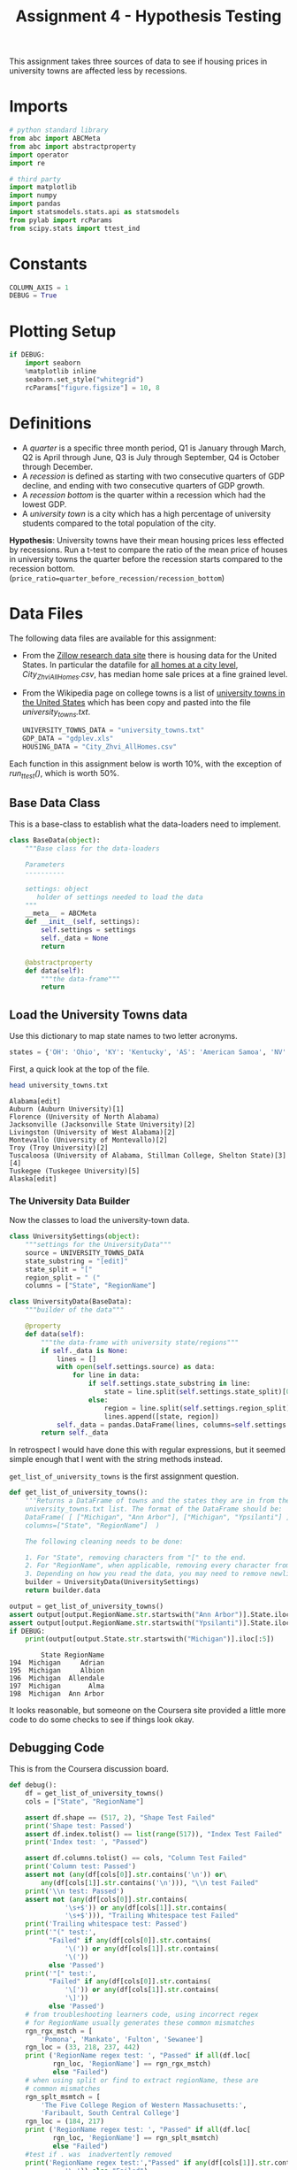#+BEGIN_COMMENT
.. title: Assignment 4 - University Towns and Recessions
.. slug: university-towns-and-recessions
.. date: 2017-02-12 22:16:15 UTC-08:00
.. tags: coursera pandas datascience
.. category: pandas
.. link: 
.. description: Assignment 4 of the coursera 'Python Data-Analysis' course.
.. type: text
#+END_COMMENT


#+TITLE: Assignment 4 - Hypothesis Testing

This assignment takes three sources of data to see if housing prices in university towns are affected less by recessions.

* Imports
  #+NAME: imports
  #+BEGIN_SRC python :session assignment4 :results none
    # python standard library
    from abc import ABCMeta
    from abc import abstractproperty
    import operator
    import re

    # third party
    import matplotlib
    import numpy 
    import pandas
    import statsmodels.stats.api as statsmodels
    from pylab import rcParams
    from scipy.stats import ttest_ind
  #+END_SRC

* Constants
  #+NAME: constants
  #+BEGIN_SRC python :session assignment4 :results none
    COLUMN_AXIS = 1 
    DEBUG = True
  #+END_SRC

* Plotting Setup

  #+BEGIN_SRC python :session assignment4 :results none
    if DEBUG:
        import seaborn
        %matplotlib inline
        seaborn.set_style("whitegrid")
        rcParams["figure.figsize"] = 10, 8
  #+END_SRC

* Definitions

 - A /quarter/ is a specific three month period, Q1 is January through March, Q2 is April through June, Q3 is July through September, Q4 is October through December.
 - A /recession/ is defined as starting with two consecutive quarters of GDP decline, and ending with two consecutive quarters of GDP growth.
 - A /recession bottom/ is the quarter within a recession which had the lowest GDP.
 - A /university town/ is a city which has a high percentage of university students compared to the total population of the city.
 
 *Hypothesis*: University towns have their mean housing prices less effected by recessions. Run a t-test to compare the ratio of the mean price of houses in university towns the quarter before the recession starts compared to the recession bottom. (~price_ratio=quarter_before_recession/recession_bottom~)

* Data Files
 The following data files are available for this assignment:
 * From the [[http://www.zillow.com/research/data/][Zillow research data site]] there is housing data for the United States. In particular the datafile for [[http://files.zillowstatic.com/research/public/City/City_Zhvi_AllHomes.csv][all homes at a city level]], /City_Zhvi_AllHomes.csv/, has median home sale prices at a fine grained level.
 * From the Wikipedia page on college towns is a list of [[https://en.wikipedia.org/wiki/List_of_college_towns#College_towns_in_the_United_States][university towns in the United States]] which has been copy and pasted into the file /university_towns.txt/.

   #+NAME: data-files
   #+BEGIN_SRC python :session assignment4 :results none
     UNIVERSITY_TOWNS_DATA = "university_towns.txt"
     GDP_DATA = "gdplev.xls"
     HOUSING_DATA = "City_Zhvi_AllHomes.csv"
   #+END_SRC

 Each function in this assignment below is worth 10%, with the exception of /run_ttest()/, which is worth 50%.
 
** Base Data Class
   This is a base-class to establish what the data-loaders need to implement.

   #+NAME: base-data
   #+BEGIN_SRC python :session assignment4 :results none
     class BaseData(object):
         """Base class for the data-loaders

         Parameters
         ----------

         settings: object
            holder of settings needed to load the data
         """
         __meta__ = ABCMeta
         def __init__(self, settings):
             self.settings = settings
             self._data = None
             return

         @abstractproperty
         def data(self):
             """the data-frame"""
             return
   #+END_SRC

** Load the University Towns data
  Use this dictionary to map state names to two letter acronyms.

  #+BEGIN_SRC python :session assignment4 :results none
    states = {'OH': 'Ohio', 'KY': 'Kentucky', 'AS': 'American Samoa', 'NV': 'Nevada', 'WY': 'Wyoming', 'NA': 'National', 'AL': 'Alabama', 'MD': 'Maryland', 'AK': 'Alaska', 'UT': 'Utah', 'OR': 'Oregon', 'MT': 'Montana', 'IL': 'Illinois', 'TN': 'Tennessee', 'DC': 'District of Columbia', 'VT': 'Vermont', 'ID': 'Idaho', 'AR': 'Arkansas', 'ME': 'Maine', 'WA': 'Washington', 'HI': 'Hawaii', 'WI': 'Wisconsin', 'MI': 'Michigan', 'IN': 'Indiana', 'NJ': 'New Jersey', 'AZ': 'Arizona', 'GU': 'Guam', 'MS': 'Mississippi', 'PR': 'Puerto Rico', 'NC': 'North Carolina', 'TX': 'Texas', 'SD': 'South Dakota', 'MP': 'Northern Mariana Islands', 'IA': 'Iowa', 'MO': 'Missouri', 'CT': 'Connecticut', 'WV': 'West Virginia', 'SC': 'South Carolina', 'LA': 'Louisiana', 'KS': 'Kansas', 'NY': 'New York', 'NE': 'Nebraska', 'OK': 'Oklahoma', 'FL': 'Florida', 'CA': 'California', 'CO': 'Colorado', 'PA': 'Pennsylvania', 'DE': 'Delaware', 'NM': 'New Mexico', 'RI': 'Rhode Island', 'MN': 'Minnesota', 'VI': 'Virgin Islands', 'NH': 'New Hampshire', 'MA': 'Massachusetts', 'GA': 'Georgia', 'ND': 'North Dakota', 'VA': 'Virginia'}  
  #+END_SRC

  First, a quick look at the top of the file.
  #+BEGIN_SRC sh :results output :exports both
    head university_towns.txt
  #+END_SRC

  #+RESULTS:
  #+begin_example
  Alabama[edit]
  Auburn (Auburn University)[1]
  Florence (University of North Alabama)
  Jacksonville (Jacksonville State University)[2]
  Livingston (University of West Alabama)[2]
  Montevallo (University of Montevallo)[2]
  Troy (Troy University)[2]
  Tuscaloosa (University of Alabama, Stillman College, Shelton State)[3][4]
  Tuskegee (Tuskegee University)[5]
  Alaska[edit]
#+end_example

*** The University Data Builder
    Now the classes to load the university-town data.

    #+BEGIN_SRC python :session assignment4 :results none
      class UniversitySettings(object):
          """settings for the UniversityData"""
          source = UNIVERSITY_TOWNS_DATA
          state_substring = "[edit]"
          state_split = "["
          region_split = " ("
          columns = ["State", "RegionName"]
    #+END_SRC

    #+BEGIN_SRC python :session assignment4 :results none
      class UniversityData(BaseData):
          """builder of the data"""

          @property
          def data(self):
              """the data-frame with university state/regions"""
              if self._data is None:
                  lines = []
                  with open(self.settings.source) as data:
                      for line in data:
                          if self.settings.state_substring in line:
                              state = line.split(self.settings.state_split)[0].strip()
                          else:
                              region = line.split(self.settings.region_split)[0].strip()
                              lines.append([state, region])
                  self._data = pandas.DataFrame(lines, columns=self.settings.columns)
              return self._data
    #+END_SRC

    In retrospect I would have done this with regular expressions, but it seemed simple enough that I went with the string methods instead.

    =get_list_of_university_towns= is the first assignment question.

    #+BEGIN_SRC python :session assignment4 :results output :exports both
      def get_list_of_university_towns():
          '''Returns a DataFrame of towns and the states they are in from the 
          university_towns.txt list. The format of the DataFrame should be:
          DataFrame( [ ["Michigan", "Ann Arbor"], ["Michigan", "Ypsilanti"] ], 
          columns=["State", "RegionName"]  )
    
          The following cleaning needs to be done:
    
          1. For "State", removing characters from "[" to the end.
          2. For "RegionName", when applicable, removing every character from " (" to the end.
          3. Depending on how you read the data, you may need to remove newline character '\n'. '''
          builder = UniversityData(UniversitySettings)
          return builder.data
    
      output = get_list_of_university_towns()
      assert output[output.RegionName.str.startswith("Ann Arbor")].State.iloc[0] == "Michigan"
      assert output[output.RegionName.str.startswith("Ypsilanti")].State.iloc[0] == "Michigan"
      if DEBUG:
          print(output[output.State.str.startswith("Michigan")].iloc[:5])
    #+END_SRC
    
    #+RESULTS:
    :         State RegionName
    : 194  Michigan     Adrian
    : 195  Michigan     Albion
    : 196  Michigan  Allendale
    : 197  Michigan       Alma
    : 198  Michigan  Ann Arbor

  It looks reasonable, but someone on the Coursera site provided a little more code to do some checks to see if things look okay.

** Debugging Code

  This is from the Coursera discussion board.

  #+BEGIN_SRC python :session assignment4 :results output
    def debug():
        df = get_list_of_university_towns()
        cols = ["State", "RegionName"]

        assert df.shape == (517, 2), "Shape Test Failed"
        print('Shape test: Passed')
        assert df.index.tolist() == list(range(517)), "Index Test Failed"
        print('Index test: ', "Passed")

        assert df.columns.tolist() == cols, "Column Test Failed"
        print('Column test: Passed')
        assert not (any(df[cols[0]].str.contains('\n')) or\
            any(df[cols[1]].str.contains('\n'))), "\\n test Failed"
        print('\\n test: Passed')
        assert not (any(df[cols[0]].str.contains(
                  '\s+$')) or any(df[cols[1]].str.contains(
                  '\s+$'))), "Trailing Whitespace test Failed"
        print('Trailing whitespace test: Passed')
        print('"(" test:',
              "Failed" if any(df[cols[0]].str.contains(
                  '\(')) or any(df[cols[1]].str.contains(
                  '\('))
              else 'Passed')
        print('"[" test:',
              "Failed" if any(df[cols[0]].str.contains(
                  '\[')) or any(df[cols[1]].str.contains(
                  '\]'))
              else 'Passed')
        # from troubleshooting learners code, using incorrect regex
        # for RegionName usually generates these common mismatches
        rgn_rgx_mstch = [
            'Pomona', 'Mankato', 'Fulton', 'Sewanee']
        rgn_loc = (33, 218, 237, 442)
        print ('RegionName regex test: ', "Passed" if all(df.loc[
               rgn_loc, 'RegionName'] == rgn_rgx_mstch)
               else "Failed")
        # when using split or find to extract regionName, these are
        # common mismatches
        rgn_splt_msmtch = [
            'The Five College Region of Western Massachusetts:',
            'Faribault, South Central College']
        rgn_loc = (184, 217)
        print ('RegionName regex test: ', "Passed" if all(df.loc[
               rgn_loc, 'RegionName'] == rgn_splt_msmtch)
               else "Failed")
        #test if . was  inadvertently removed
        print('RegionName regex test:',"Passed" if any(df[cols[1]].str.contains(
                  '\.')) else "Failed")
        # use the values of the states dictionary precoded to verify
        # state names are as expected
        states_vlist = list(sorted(states.values()))
        mismatchedStates = df[~df['State'].isin(
            states_vlist)].loc[:, 'State'].unique()
        print ('State regex test: ', "Passed" if len(
            mismatchedStates) == 0 else "Failed")
        if len(mismatchedStates) > 0:
            print()
            print('The following states failed the equality test:')
            print()
            print('\n'.join(mismatchedStates))
            return

    if DEBUG:
        debug()
  #+END_SRC

  #+RESULTS:
  #+begin_example
  Shape test: Passed
  Index test:  Passed
  Column test: Passed
  \n test: Passed
  Trailing whitespace test: Passed
  "(" test: Passed
  "[" test: Passed
  RegionName regex test:  Passed
  RegionName regex test:  Passed
  RegionName regex test: Passed
  State regex test:  Passed
#+end_example

** Load the GDP Data
   From the Bureau of Economic Analysis, US Department of Commerce, the [[http://www.bea.gov/national/index.htm#gdp][GDP over time]] of the United States in current dollars (use the chained value in 2009 dollars), in quarterly intervals, is in the file /gdplev.xls/. For this assignment, only look at GDP data from the first quarter of 2000 onward.

   #+NAME: gdp-settings
   #+BEGIN_SRC python :session assignment4 :results none
     class GDPSettings(object):
         """holder of settings to load and clean the data"""
         source = GDP_DATA
         skip_rows = 8
         columns = ["Year", "Annual GDP Current Billions",
                    "Annual GDP 2009 Billions", "to_delete", "YearQuarter",
                    "Quarterly GDP Current Billions", "Quarterly GDP 2009 Billions",
                    "to_delete"]
         quarterly_column = "Quarterly GDP 2009 Billions"
         first_quarter = "2000q1"
         delete_columns = "to_delete"
   #+END_SRC

   #+NAME: gdp-data
   #+BEGIN_SRC python :session assignment4 :results none
     class GDPData(BaseData):
         """GDP Data Loader and cleaner"""
         @property
         def data(self):
             if self._data is None:
                 self._data = pandas.read_excel(self.settings.source,
                                                skiprows=self.settings.skip_rows,
                                                names=self.settings.columns)
                 self._data = self._data.drop(self.settings.delete_columns,
                                              axis=COLUMN_AXIS)
             return self._data
   #+END_SRC

** Get Recession Start

   #+BEGIN_SRC python :session assignment4 :file gdp_by_quarter.png :exports both
     if DEBUG:
         data = GDPData(GDPSettings).data
         data = data.iloc[data[data.YearQuarter==GDPSettings.first_quarter].index[0]:]
         axis = data.plot(x="YearQuarter", y=GDPSettings.quarterly_column)
         axis.set_title("GDP vs Quarter")
   #+END_SRC

   #+RESULTS:
   [[file:gdp_by_quarter.png]]

   The plot seems to show that there was a recession starting around 2008, with the low-point coming in 2009.
   
   #+NAME: get-later-data
   #+BEGIN_SRC python :session assignment4 :results none   
     def get_later_data():
         """
         Returns
         -------

         DataFrame: GDP data from 2000 q1
         """
         data = GDPData(GDPSettings).data
         data = data.iloc[data[data.YearQuarter==GDPSettings.first_quarter].index[0]:]
         return data.dropna(COLUMN_AXIS).reset_index()
   #+END_SRC

   This next function is not easy to read. I first wrote a function to find the start of the recession and decided to try and re-use it by passing in the comparison operator (=operator.gt= is =>= and =operator.lt= is =<=). Greater than finds the start of the recession and less than finds the end of the recession, but it's short by one - it actually finds the last quarter of the recession, while the end of the recession is the next quarter (the one where the GDP actually goes up) so you have to add 1 to the returned result.

   #+NAME: recession-index
   #+BEGIN_SRC python :session assignment4 :results none
     def recession_index(data, compare=operator.gt):
         """returns the index of the start/end of the recession

         Parameters
         ----------

         data: DataFrame
            GDP data to search

         compare: function
            compare quarters (change to < to find end)

         Returns
         -------

         int : iloc of start of first recession found or end-1
         """
         for index, gdp in enumerate(data[GDPSettings.quarterly_column]):
             next_gdp = data[GDPSettings.quarterly_column].iloc[index + 1]
             if (index != 0 and
                 (compare(data[GDPSettings.quarterly_column].iloc[index - 1],
                  gdp) and compare(gdp, next_gdp))):
                 return index
             elif (compare(gdp, next_gdp) and 
                   compare(next_gdp, data[GDPSettings.quarterly_column].iloc[index + 2])):
                 return index + 1
   #+END_SRC

   #+NAME: recession-start
   #+BEGIN_SRC python :session assignment4 :results output :exports both
     def get_recession_start():
         '''Returns the year and quarter of the recession start time as a 
         string value in a format such as 2005q3'''
         data = get_later_data()
         index = recession_index(data)
         return data.YearQuarter.iloc[index]
     if DEBUG:
         print(get_recession_start())
   #+END_SRC

   #+RESULTS: recession-start
   : 2008q3

** Get the Recession End

   #+NAME: recession-end
   #+BEGIN_SRC python :session assignment4 :results output :exports both
     def get_recession_end():
         '''Returns the year and quarter of the recession end time as a 
         string value in a format such as 2005q3'''
         data = get_later_data()
         start = get_recession_start()
         data = data[data[data.YearQuarter==start].index[0]:]
         # recession_index will get the last quarter of the recession
         # not the end (first quarter out of the recession)
         # so add 1
         index = recession_index(data, operator.lt) + 1
         return data.YearQuarter.iloc[index]

     if DEBUG:
         print(get_recession_end())
   #+END_SRC

   #+RESULTS: recession-end
   : 2009q4

** The Recession Bottom
   
   #+BEGIN_SRC python :session assignment4 :results output :exports both
     def get_recession_bottom():
         '''Returns the year and quarter of the recession bottom time as a 
         string value in a format such as 2005q3'''
         data = get_later_data()
         start = get_recession_start()
         end = get_recession_end()
         data = data[data[data.YearQuarter==start].index[0]:
                     data[data.YearQuarter==end].index[0]]
         return data.YearQuarter.loc[data[GDPSettings.quarterly_column].argmin()]

     if DEBUG:
         print(get_recession_bottom())
   #+END_SRC

   #+RESULTS:
   : 2009q2

   #+BEGIN_SRC python :session assignment4 :file recession.png :exports both
     start = get_recession_start()
     bottom = get_recession_bottom()
     end = get_recession_end()

     data = get_later_data()
     data = data[data[data.YearQuarter==start].index[0]:
                 data[data.YearQuarter==end].index[0]]
     line = [data[GDPSettings.quarterly_column].min(),
             data[GDPSettings.quarterly_column].max()]
     axis = data.plot(x="YearQuarter", y=GDPSettings.quarterly_column)
     axis.axvline([3], color='r')
     axis.set_title("Recession GDP Vs Quarter")
   #+END_SRC

   #+RESULTS:
   [[file:recession.png]]

   Our plot seems to match the values found by our functions. The recession started in the third quarter of 2003 and ended in the fourth quarter of 2009, with the lowest GDP coming in the second quarter of 2009.
** Load the Housing Data

   The housing data has a lot of columns, so I'm not going to show them. The first columns are categorical: 
   
   - RegionID
   - RegionName
   - State
   - Metro
   - CountyName
   - SizeRank

   Then there are columns for each month from April 1996 through August 2016. The column names take the form =<year>-<month>= so the first date column-header looks like this:

   - 1996-04

   Now the housing-data classes.

   #+NAME: housing-settings
   #+BEGIN_SRC python :session assignment4 :results none
     class HousingSettings(object):
         """holds the settings for the housing data"""
         source = "City_Zhvi_AllHomes.csv"
         years = ["20{0:02d}".format(year) for year in range(17)]
         year_month_pattern = re.compile("20\d\d-\d\d")
         quarters = [re.compile("|".join(["{0:02d}".format(month) 
                                          for month in range(start, start+3)]))
                     for start in range(1, 11, 3)]
   #+END_SRC

   #+NAME: housing-data
   #+BEGIN_SRC python :session assignment4 :results none
     class HousingData(BaseData):
         """loads the housing data"""
         @property
         def data(self):
             """
             Returns
             -------

             DataFrame: frame with the zillow housing data
             """
             if self._data is None:
                 self._data = pandas.read_csv(self.settings.source)
                 self._data.State = self._data.State.map(lambda x: states[x])
                 quarters = self.convert_quarters(self._data)
                 tuples = [self._data.State, self._data.RegionName]
                 multi_index = pandas.MultiIndex.from_tuples(list(zip(*tuples)),
                                                             names=["State", "RegionName"])
                 self._data = quarters.set_index(multi_index)
             return self._data

         def convert_quarters(self, data):
             """creates a data-frame with the data as means of quarters

             Parameters
             ----------

             data: DataFrame
                Housing Data

             Returns
             -------

             DataFrame: month columns from data converted to means of quarters
             """
             all_years = data.select(lambda x: self.settings.year_month_pattern.match(x),
                                    axis=COLUMN_AXIS)
             means = {}
             for year_label in self.settings.years:
                 year = all_years.select(lambda x: re.search(year_label, x),
                                         axis = COLUMN_AXIS)
                 for index, quarter_regex in enumerate(self.settings.quarters):
                     quarter = year.select(lambda x: quarter_regex.search(x),
                                           axis=COLUMN_AXIS)
                     means["{0}q{1}".format(year_label, index+1)] = quarter.mean(axis=COLUMN_AXIS)
             return pandas.DataFrame(means).dropna(axis="columns", how="all")
   #+END_SRC

** Housing Data To Quarters
   Since our GDP data is per-quarter but our housing data is per-month we have to re-calculate the housing data into quarters.

   #+NAME: housing-data-quarters
   #+BEGIN_SRC python :session assignment4 :results none
     def convert_housing_data_to_quarters():
         '''Converts the housing data to quarters and returns it as mean 
         values in a dataframe. This dataframe should be a dataframe with
         columns for 2000q1 through 2016q3, and should have a multi-index
         in the shape of ["State","RegionName"].

         Note: Quarters are defined in the assignment description, they are
         not arbitrary three month periods.

         The resulting dataframe should have 67 columns, and 10,730 rows.
         '''
         housing = HousingData(HousingSettings)
         return housing.data

     if DEBUG:
         outcome = convert_housing_data_to_quarters()
         assert outcome.shape == (10730, 67)
   #+END_SRC

* The Hypothesis test

  This where we test our hypothesis that university towns saw less of a drop in housing values than non-university towns did during the 2008-2009 recession that we found above using the GDP data. Our measure of housing value decline will be a calculation of the ratio of the price of housing in the quarter prior to the recession to the price of housing at the bottom of the recession. The more of a drop in value there is, the larger this ratio will be (because the denominator will shrink more as the price drops). We'll use a two-value t-test to check the significance.


  #+BEGIN_SRC python :session assignment4 :results none
    class TTest(object):
        """settings for the t-test"""
        price_ratio = "PriceRatio"
        intersection = "inner"
        merge_columns = UniversitySettings.columns
        threshold = 0.01
        university_town = "university town"
        non_university_town = "non-university town"
  #+END_SRC

  #+NAME: hypothesis-tester
  #+BEGIN_SRC python :session assignment4 :results none
    class HypothesisTester(object):
        """t-tester comparing university and non-university towns
        """
        def __init__(self):
            self._start = None
            self._bottom = None
            self._housing_data = None
            self._price_ratios = None
            self._university_towns = None
            self._university_price_ratios = None
            self._non_university_price_ratios = None
            self._p_value = None
            self._t_statistic = None
            self._better = None
            return

        @property
        def university_data(self):
            """the data for university towns"""
            if self._university_data is None:
                self._university_data = UniversityData(UniversitySettings).data
            return self._university_data

        @property
        def start(self):
            """start of the recession

            Returns
            -------

            String: column name of the start of the recession
            """
            if self._start is None:
                # I was using the start of the recession but it should actually
                # be the quarter before the recession started
                data = get_later_data()
                index = recession_index(data) - 1
                self._start = data.YearQuarter.iloc[index]
            return self._start

        @property
        def bottom(self):
            """nadir of the recession

            Returns
            -------

            String: column name of the bottom of the recession
            """
            if self._bottom is None:
                self._bottom = get_recession_bottom()
            return self._bottom

        @property
        def housing_data(self):
            """housing data

            Returns
            -------

            DataFrame: housing data with quarter-means
            """
            if self._housing_data is None:
                self._housing_data = convert_housing_data_to_quarters()
            return self._housing_data

        @property
        def university_towns(self):
            """The university towns
            """
            if self._university_towns is None:
                self._university_towns = get_list_of_university_towns()
            return self._university_towns

        @property
        def price_ratios(self):
            """ratios of start to bottom of recession prices

            Moves the index to columns so it can be merged

            Returns
            -------

            DataFrame: price-ratios
            """
            if self._price_ratios is None:
                # div returns a series
                self._price_ratios = self.housing_data[self.start].div(
                    self.housing_data[self.bottom])            
                self._price_ratios = pandas.DataFrame(
                    {TTest.price_ratio: self._price_ratios})
                self._price_ratios.reset_index(inplace=True)
            return self._price_ratios

        @property
        def university_price_ratios(self):
            """price ratios for university towns"""
            if self._university_price_ratios is None:
                self._university_price_ratios = pandas.merge(self.price_ratios,
                                                             self.university_towns,
                                                             how=TTest.intersection,
                                                             on=TTest.merge_columns)
                self._university_price_ratios.dropna(inplace=True)
            return self._university_price_ratios

        @property
        def non_university_price_ratios(self):
            """price-ratios for non-university towns"""
            if self._non_university_price_ratios is None:
                university_towns = (self.price_ratios.State.isin(
                    self.university_price_ratios.State) &
                                    (self.price_ratios.RegionName.isin(
                                        self.university_price_ratios.RegionName)))
                self._non_university_price_ratios = self.price_ratios[~university_towns]
                self._non_university_price_ratios = self._non_university_price_ratios.dropna()
            return self._non_university_price_ratios

        @property
        def p_value(self):
            """probability university/non-university price-ratios are the same

            as a side-effect also sets self._t_statistic

            Returns
            -------

            float: p-value based on a two-tailed t-test
            """
            if self._p_value is None:
                self._t_statistic, self._p_value = ttest_ind(
                    self.university_price_ratios.PriceRatio.values,
                    self.non_university_price_ratios.PriceRatio.values)
            return self._p_value

        @property
        def better(self):
            """identity of type of town that did better in the recession

            Returns
            -------

            string: university or non-university
            """
            if self._better is None:
                # since the denominator if the ratio is the bottom
                # of the recession, the lower the price ratio, the
                # less value was lost, so the better it did
                self._better = (
                    TTest.university_town if
                    self.university_price_ratios.PriceRatio.mean() <
                    self.non_university_price_ratios.PriceRatio.mean() else
                    TTest.non_university_town)
            return self._better
  #+END_SRC

** The Data Being Compared

   #+BEGIN_SRC python :session assignment4 :file price_ratio_distributions.png :exports results
     tester = HypothesisTester()
     seaborn.distplot(tester.university_price_ratios.PriceRatio,
                      label="University Towns",
                      hist=False)
     axis = seaborn.distplot(tester.non_university_price_ratios.PriceRatio,
                             label="Non-University Towns",
                             hist=False)
     axis.set_title("Price Ratios During the Recession")
   #+END_SRC

   #+RESULTS:
   [[file:price_ratio_distributions.png]]

   The plot appears to show that the university towns did a little better (more of their price-ratio values were lower than the non-university towns - and as the denominator (recession value) decreases, the ratio increases).
  
  #+NAME: run-ttest
  #+BEGIN_SRC python :session assignment4 :results output :exports both
    def run_ttest():
        '''First creates new data showing the decline or growth of housing prices
        between the recession start and the recession bottom. Then runs a ttest
        comparing the university town values to the non-university towns values, 
        return whether the alternative hypothesis (that the two groups are the same)
        is true or not as well as the p-value of the confidence. 

        Return the tuple (different, p, better) where different=True if the t-test is
        True at a p<0.01 (we reject the null hypothesis), or different=False if 
        otherwise (we cannot reject the null hypothesis). The variable p should
        be equal to the exact p value returned from scipy.stats.ttest_ind(). The
        value for better should be either "university town" or "non-university town"
        depending on which has a lower mean price ratio (which is equivilent to a
        reduced market loss).

        Returns
        -------

        tuple: (different, p, better)
        '''
        tester = HypothesisTester()
        different = tester.p_value < TTest.threshold
        return (different, tester.p_value, tester.better)

    if DEBUG:
        print(run_ttest())
  #+END_SRC

  #+RESULTS: run-ttest
  : (True, 0.0023072079583698227, 'university town')

** Debug T-Test
   This is also from the coursera discussion board.
   #+begin_SRC python :session assignment4 :results output raw :export both
     def check_ttest():
        passed = "Passed|"
        failde = "Failed|"
        res = run_ttest()
        print('|Type test|', passed if type(res) == tuple else failed)
        print('|test `better` item type|', passed if type(res[0]) == bool
              or type(res[0]) == numpy.bool_ else failed)
        print('|=p= item type test|', passed if type(
           res[1]) == numpy.float64 else failed)
        print('|=different= item type test|',
              passed if type(res[2]) == str else failed)
        print('|=different= item spelling test|', passed if res[2] in [
            "university town", "non-university town"] else failed)
        return

     if DEBUG:
        check_ttest()
   #+END_SRC

   #+RESULTS:
   | Type test                      | Passed |
   | test =better= item type        | Passed |
   | =p= item type test             | Passed |
   | =different= item type test     | Passed |
   | =different= item spelling test | Passed |

* Confidence Interval

  #+BEGIN_SRC python :session assignment4 :results output :exports both
    tester = HypothesisTester()
    university = tester.university_price_ratios.PriceRatio
    not_university = tester.non_university_price_ratios.PriceRatio
    compare_means = statsmodels.CompareMeans(statsmodels.DescrStatsW(university),
                                             statsmodels.DescrStatsW(not_university))
    interval = compare_means.tconfint_diff()
    print("95% Confidence Interval: ({0:.2f}, {1:.2f})".format(interval[0],
                                                               interval[1]))
  #+END_SRC

  #+RESULTS:
  : 95% Confidence Interval: (-0.03, -0.01)

** Interpretation

   Since the confidence interval values are negative, the mean university town price ratio is less than the mean non-university town price ratio, suggesting that the drop in value (the reduction of the denominator of the price ratio) was higher for the non-university towns than it was for the university towns, and we are 95% confident that future samples would find the same outcome.

   #+BEGIN_SRC python :session assignment4 :file price_ratios.png :exports both
     seaborn.distplot(tester.university_price_ratios.PriceRatio,
                      kde=False,                      
                      hist_kws=dict(cumulative=True,
                                    normed=1,
                                    histtype='step',
                                    color="blue", 
                                    alpha=1,
                                    label="University Towns"))
     axis = seaborn.distplot(tester.non_university_price_ratios.PriceRatio,
                             kde=False,
                             hist_kws=dict(cumulative=True,
                                           normed=1,
                                           histtype="step",
                                           color="red",
                                           alpha=1))
   #+END_SRC

   #+RESULTS:
   [[file:price_ratios.png]]
   So, this is kind of hard to read, at first glance. We know that University Towns did better (within our 95% tolerance) and that higher price-ratios means worse (because higher price ratios means smaller bottom of the recession values) and yet the blue (university town price ratio) line is above the red line (non-university town price ratio) in most of the graph. That's because the price-ratio is on the x-axis and the cumulative fraction of house-prices at that price ratio is on the y-axis. So lower price-ratio in this case means further to the left for the same height. If you look at the CDF of 0.8, for instance, you can see that the blue line is slightly to the left of the red line at that height, so it did slightly better. So everywhere on the plot where, for a given height, the university homes are to the left of the non-university homes, they did better, which appears to be the case for most of the graph.
